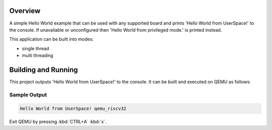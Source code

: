 .. zephyr:code-sample:: helloworld_user
   :name: Hello World

   Print a simple "Hello World" from userspace.

Overview
********
A simple Hello World example that can be used with any supported board and
prints 'Hello World from UserSpace!' to the console.
If unavailable or unconfigured then 'Hello World from privileged mode.'
is printed instead.

This application can be built into modes:

* single thread
* multi threading

Building and Running
********************

This project outputs 'Hello World from UserSpace!' to the console.
It can be built and executed on QEMU as follows:

.. zephyr-app-commands::
   :zephyr-app: samples/userspace/hello_world_user
   :host-os: unix
   :board: qemu_riscv32
   :goals: run
   :compact:

Sample Output
=============

.. code-block:: console

    Hello World from UserSpace! qemu_riscv32

Exit QEMU by pressing :kbd:`CTRL+A` :kbd:`x`.
